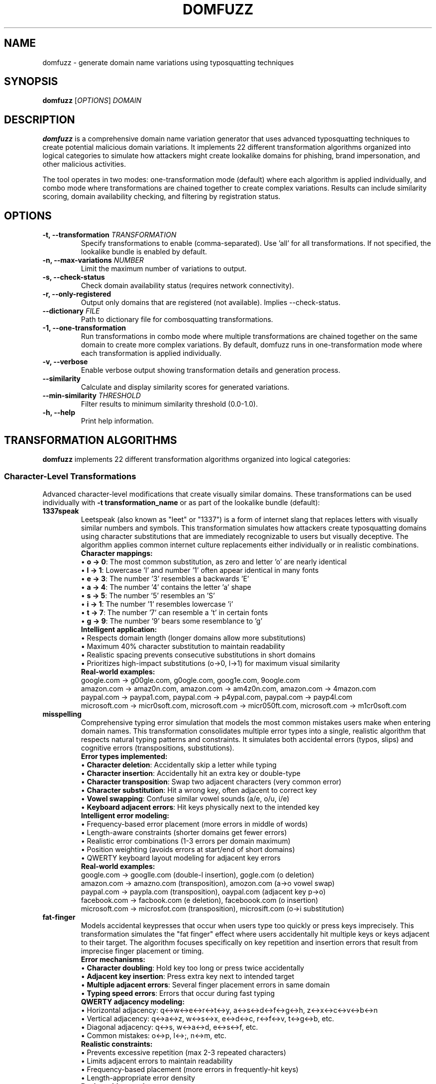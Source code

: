 .TH DOMFUZZ 1 "2024" "domfuzz 0.1.1" "Domain Fuzzing Tool"
.SH NAME
domfuzz \- generate domain name variations using typosquatting techniques
.SH SYNOPSIS
.B domfuzz
[\fIOPTIONS\fR] \fIDOMAIN\fR
.SH DESCRIPTION
.B domfuzz
is a comprehensive domain name variation generator that uses advanced typosquatting techniques to create potential malicious domain variations. It implements 22 different transformation algorithms organized into logical categories to simulate how attackers might create lookalike domains for phishing, brand impersonation, and other malicious activities.

The tool operates in two modes: one-transformation mode (default) where each algorithm is applied individually, and combo mode where transformations are chained together to create complex variations. Results can include similarity scoring, domain availability checking, and filtering by registration status.

.SH OPTIONS
.TP
.B \-t, \-\-transformation \fITRANSFORMATION\fR
Specify transformations to enable (comma-separated). Use 'all' for all transformations. If not specified, the lookalike bundle is enabled by default.
.TP
.B \-n, \-\-max\-variations \fINUMBER\fR
Limit the maximum number of variations to output.
.TP
.B \-s, \-\-check\-status
Check domain availability status (requires network connectivity).
.TP
.B \-r, \-\-only\-registered
Output only domains that are registered (not available). Implies \-\-check\-status.
.TP
.B \-\-dictionary \fIFILE\fR
Path to dictionary file for combosquatting transformations.
.TP
.B \-1, \-\-one\-transformation
Run transformations in combo mode where multiple transformations are chained together on the same domain to create more complex variations. By default, domfuzz runs in one-transformation mode where each transformation is applied individually.
.TP
.B \-v, \-\-verbose
Enable verbose output showing transformation details and generation process.
.TP
.B \-\-similarity
Calculate and display similarity scores for generated variations.
.TP
.B \-\-min\-similarity \fITHRESHOLD\fR
Filter results to minimum similarity threshold (0.0-1.0).
.TP
.B \-h, \-\-help
Print help information.

.SH TRANSFORMATION ALGORITHMS
.B domfuzz
implements 22 different transformation algorithms organized into logical categories:

.SS Character-Level Transformations
Advanced character-level modifications that create visually similar domains. These transformations can be used individually with \fB-t transformation_name\fR or as part of the lookalike bundle (default):

.TP
.B 1337speak
Leetspeak (also known as "leet" or "1337") is a form of internet slang that replaces letters with visually similar numbers and symbols. This transformation simulates how attackers create typosquatting domains using character substitutions that are immediately recognizable to users but visually deceptive. The algorithm applies common internet culture replacements either individually or in realistic combinations.
.br
.br
\fBCharacter mappings:\fR
.br
• \fBo → 0\fR: The most common substitution, as zero and letter 'o' are nearly identical
.br
• \fBl → 1\fR: Lowercase 'l' and number '1' often appear identical in many fonts
.br
• \fBe → 3\fR: The number '3' resembles a backwards 'E'
.br
• \fBa → 4\fR: The number '4' contains the letter 'a' shape
.br
• \fBs → 5\fR: The number '5' resembles an 'S'
.br
• \fBi → 1\fR: The number '1' resembles lowercase 'i'
.br
• \fBt → 7\fR: The number '7' can resemble a 't' in certain fonts
.br
• \fBg → 9\fR: The number '9' bears some resemblance to 'g'
.br
.br
\fBIntelligent application:\fR
.br
• Respects domain length (longer domains allow more substitutions)
.br
• Maximum 40% character substitution to maintain readability
.br
• Realistic spacing prevents consecutive substitutions in short domains
.br
• Prioritizes high-impact substitutions (o→0, l→1) for maximum visual similarity
.br
.br
\fBReal-world examples:\fR
.br
google.com → g00gle.com, g0ogle.com, goog1e.com, 9oogle.com
.br
amazon.com → amaz0n.com, amazon.com → am4z0n.com, amazon.com → 4mazon.com
.br
paypal.com → paypa1.com, paypal.com → p4ypal.com, paypal.com → payp4l.com  
.br
microsoft.com → micr0soft.com, microsoft.com → micr050ft.com, microsoft.com → m1cr0soft.com

.TP
.B misspelling
Comprehensive typing error simulation that models the most common mistakes users make when entering domain names. This transformation consolidates multiple error types into a single, realistic algorithm that respects natural typing patterns and constraints. It simulates both accidental errors (typos, slips) and cognitive errors (transpositions, substitutions).
.br
.br
\fBError types implemented:\fR
.br
• \fBCharacter deletion\fR: Accidentally skip a letter while typing
.br
• \fBCharacter insertion\fR: Accidentally hit an extra key or double-type
.br
• \fBCharacter transposition\fR: Swap two adjacent characters (very common error)
.br
• \fBCharacter substitution\fR: Hit a wrong key, often adjacent to correct key
.br
• \fBVowel swapping\fR: Confuse similar vowel sounds (a/e, o/u, i/e)
.br
• \fBKeyboard adjacent errors\fR: Hit keys physically next to the intended key
.br
.br
\fBIntelligent error modeling:\fR
.br
• Frequency-based error placement (more errors in middle of words)
.br
• Length-aware constraints (shorter domains get fewer errors)
.br
• Realistic error combinations (1-3 errors per domain maximum)
.br
• Position weighting (avoids errors at start/end of short domains)
.br
• QWERTY keyboard layout modeling for adjacent key errors
.br
.br
\fBReal-world examples:\fR
.br
google.com → googlle.com (double-l insertion), gogle.com (o deletion)
.br
amazon.com → amazno.com (transposition), amozon.com (a→o vowel swap)
.br
paypal.com → paypla.com (transposition), oaypal.com (adjacent key p→o)
.br
facebook.com → facbook.com (e deletion), faceboook.com (o insertion)
.br
microsoft.com → microsfot.com (transposition), microsift.com (o→i substitution)

.TP
.B fat-finger
Models accidental keypresses that occur when users type too quickly or press keys imprecisely. This transformation simulates the "fat finger" effect where users accidentally hit multiple keys or keys adjacent to their target. The algorithm focuses specifically on key repetition and insertion errors that result from imprecise finger placement or timing.
.br
.br
\fBError mechanisms:\fR
.br
• \fBCharacter doubling\fR: Hold key too long or press twice accidentally
.br
• \fBAdjacent key insertion\fR: Press extra key next to intended target
.br
• \fBMultiple adjacent errors\fR: Several finger placement errors in same domain
.br
• \fBTyping speed errors\fR: Errors that occur during fast typing
.br
.br
\fBQWERTY adjacency modeling:\fR
.br
• Horizontal adjacency: q↔w↔e↔r↔t↔y, a↔s↔d↔f↔g↔h, z↔x↔c↔v↔b↔n
.br
• Vertical adjacency: q↔a↔z, w↔s↔x, e↔d↔c, r↔f↔v, t↔g↔b, etc.
.br
• Diagonal adjacency: q↔s, w↔a↔d, e↔s↔f, etc.
.br
• Common mistakes: o↔p, l↔;, n↔m, etc.
.br
.br
\fBRealistic constraints:\fR
.br
• Prevents excessive repetition (max 2-3 repeated characters)
.br
• Limits adjacent errors to maintain readability
.br
• Frequency-based placement (more errors in frequently-hit keys)
.br
• Length-appropriate error density
.br
.br
\fBReal-world examples:\fR
.br
google.com → gooogle.com (o repetition), googgle.com (g repetition)
.br
amazon.com → amazoon.com (o doubling), amaozn.com (adjacent z→o)
.br
paypal.com → paypall.com (l doubling), paypakl.com (adjacent l→k)
.br
facebook.com → facebookk.com (k doubling), favebook.com (adjacent c→v)
.br
microsoft.com → microosoft.com (o doubling), microsofft.com (f doubling)

.TP
.B mixed-encodings
Advanced Unicode homograph attacks using visually identical characters from different scripts. Enhanced with comprehensive character mappings based on IronGeek's homoglyph generator research, providing extensive coverage of Unicode lookalike characters for sophisticated domain deception attacks.
.br
.br
\fBEnhanced character coverage:\fR
.br
• \fB60+ Unicode characters per letter\fR: Extensive mappings from multiple scripts
.br
• \fBCyrillic script\fR: а, е, о, р, с, х (look identical to Latin a, e, o, p, c, x)
.br
• \fBGreek script\fR: α, β, γ, δ, ε, ζ, η, θ, ι, κ, λ, μ, ν, ο, π, ρ, σ, τ, υ, φ, χ, ψ, ω
.br
• \fBFullwidth forms\fR: ａ, ｂ, ｃ, ｄ, ｅ (visually similar but different Unicode points)
.br
• \fBLatin Extended\fR: À, Á, Â, Ã, Ä, Å, à, á, â, ã, ä, å (accented variations)
.br
• \fBArmenian/Cherokee\fR: Specialized character substitutions
.br
.br
\fBIntelligent substitution patterns:\fR
.br
• \fBSingle substitutions\fR: One character replacement (google → gооgle)
.br
• \fBDouble substitutions\fR: Two character replacements (amazon → аmаzon) 
.br
• \fBTriple substitutions\fR: Complex multi-character attacks (for longer domains)
.br
• \fBRealistic distribution\fR: Up to 60% character substitution with intelligent positioning
.br
.br
\fBCommon character substitutions:\fR
.br
• \fBLatin 'a' (U+0061) → Cyrillic 'а' (U+0430)\fR: Identical appearance
.br
• \fBLatin 'o' (U+006F) → Cyrillic 'о' (U+043E)\fR: Perfect visual match
.br
• \fBLatin 'e' (U+0065) → Cyrillic 'е' (U+0435)\fR: Indistinguishable
.br
• \fBLatin 'p' (U+0070) → Cyrillic 'р' (U+0440)\fR: Identical shape
.br
• \fBLatin 'o' (U+006F) → Greek 'ο' (U+03BF)\fR: Same visual representation
.br
• \fBLatin 'c' (U+0063) → Cyrillic 'с' (U+0441)\fR: Perfect lookalike
.br
.br
\fBTechnical implementation:\fR
.br
• Browser display: Domains appear identical to users
.br
• Punycode encoding: xn--prefix reveals non-ASCII characters
.br
• DNS resolution: Works normally, pointing to attacker infrastructure
.br
• Certificate validation: Browsers may show warnings for mixed scripts
.br
• Detection difficulty: Extremely hard for users to detect visually
.br
.br
\fBReal-world examples:\fR
.br
google.com → gооgle.com (Cyrillic о characters, Punycode: xn--ggle-55da0q)
.br
paypal.com → pаypal.com (Cyrillic а, Punycode: xn--pypal-4ve)
.br
amazon.com → аmazon.com (Cyrillic а, Punycode: xn--mazon-3ve)
.br
apple.com → аpple.com (Cyrillic а, Punycode: xn--pple-43d)
.br
microsoft.com → microsοft.com (Greek ο, Punycode: xn--microsooft-99b)

.TP
.B bitsquatting
Advanced transformation that simulates single bit-flip errors in ASCII characters, modeling hardware failures, memory corruption, cosmic ray strikes, or transmission errors. This technique creates subtle domain variations that could occur naturally due to system faults, making them particularly insidious as they appear to be accidental rather than intentional attacks.
.br
.br
\fBBit-flip mechanism:\fR
.br
• Each ASCII character is represented as 8 bits (binary)
.br
• A single bit is flipped from 0 to 1 or 1 to 0
.br
• Results in a different but often visually similar character
.br
• Simulates real-world hardware error scenarios
.br
.br
\fBCommon bit-flip examples:\fR
.br
• \fB'o' (0x6F) → 'g' (0x67)\fR: Bit 3 flipped → google.com → ggogle.com
.br
• \fB'e' (0x65) → 'a' (0x61)\fR: Bit 2 flipped → secure.com → sacure.com
.br
• \fB'l' (0x6C) → 'h' (0x68)\fR: Bit 2 flipped → paypal.com → paypah.com
.br
• \fB'n' (0x6E) → 'f' (0x66)\fR: Bit 3 flipped → amazon.com → amazof.com
.br
• \fB'r' (0x72) → 's' (0x73)\fR: Bit 0 flipped → microsoft.com → microsoct.com
.br
.br
\fBAttack scenarios:\fR
.br
• Memory corruption during DNS resolution
.br
• Cosmic ray strikes on network equipment (rare but documented)
.br
• Hardware failures in routers or DNS servers
.br
• Electromagnetic interference affecting data transmission
.br
• Malicious manipulation disguised as system errors
.br
.br
\fBReal-world examples:\fR
.br
google.com → gmogle.com, foogle.com, woogle.com (various g bit-flips)
.br
amazon.com → amazoo.com, amajon.com, emaron.com (various bit-flips)
.br
paypal.com → qaypal.com, peypal.com, payqal.com (various bit-flips)

.SS Phonetic/Semantic Transformations
Sound and meaning-based variations:

.TP
.B homophones
Advanced phonetic transformation that replaces words with sound-alike alternatives that have different spellings but similar or identical pronunciations. This technique exploits the natural tendency of users to type words phonetically, especially when uncertain of spelling, and can be particularly effective against users whose native language differs from the domain language.
.br
.br
BPhonetic substitution categories:R
.br
• \fBHomophone pairs\fR: Direct sound-alike replacements (to/two, see/sea, right/write)
.br
• \fBPhonetic spelling\fR: Alternative spellings based on pronunciation (phone → fone, enough → enuf)
.br
• \fBSilent letters\fR: Omission of silent letters (know → no, write → rite)
.br
• \fBVowel sounds\fR: Similar vowel sound substitutions (a → e in certain contexts)
.br
• \fBConsonant clusters\fR: Simplified consonant groups (night → nite, light → lite)
.br
.br
BCommon homophone examples:R
.br
• \fBto/two/too\fR: Numbers and prepositions → 2checkout.com, toocheckout.com
.br
• \fBsee/sea/c\fR: Viewing and ocean → seesecurity.com, csecurity.com
.br
• \fBright/write/rite\fR: Direction and authoring → writebank.com, ritebank.com
.br
• \fBwon/one/1\fR: Victory and numbers → wonbank.com, 1bank.com
.br
• \fBno/know\fR: Negation and knowledge → nomorepay.com, knowmorpay.com
.br
• \fBfor/four/4\fR: Preposition and number → 4google.com, fourgle.com
.br
.br
BAttack effectiveness:R
.br
• Exploits natural phonetic typing tendencies
.br
• Particularly effective against non-native speakers
.br
• Works well with voice-to-text input systems
.br
• Creates plausible alternative spellings
.br
• Often bypasses spell-checkers in browsers
.br
.br
BReal-world examples:R
.br
paypal.com → paypall.com, paypal.com → paepal.com (phonetic 'ay' → 'ae')
.br
google.com → googel.com, guggle.com (phonetic variations)
.br
security.com → sekurity.com, securety.com (phonetic 'c' → 'k', 'i' → 'e')
.br
amazon.com → amazonn.com (phonetic double consonant)

.TP
.B cognitive
Advanced semantic transformation that exploits cognitive biases and word association patterns by substituting words with conceptually related or commonly confused terms. This technique leverages users' mental models and expectations, creating domains that feel "close enough" to be legitimate while being distinctly different. Particularly effective in business and technical contexts where industry jargon creates semantic overlap.
.br
.br
BSemantic substitution categories:R
.br
• \fBSynonym replacement\fR: Words with similar meaning (secure → safe, buy → purchase)
.br
• \fBIndustry terminology\fR: Related business terms (login → signin, account → profile)
.br
• \fBAction verbs\fR: Similar actions (download → install, search → find)
.br
• \fBConcept confusion\fR: Related concepts (mail → email, web → net)
.br
• \fBBrand terminology\fR: Alternative brand language (shop → store, pay → checkout)
.br
.br
BCommon cognitive substitutions:R
.br
• \fBsecure ↔ safe\fR: Security concept overlap → securebank.com → safebank.com
.br
• \fBlogin ↔ signin\fR: Authentication terminology → userlogin.com → usersignin.com
.br
• \fBshop ↔ store\fR: Commerce terminology → onlineshop.com → onlinestore.com
.br
• \fBmail ↔ email\fR: Communication concepts → webmail.com → webemail.com
.br
• \fBaccount ↔ profile\fR: User identity → myaccount.com → myprofile.com
.br
• \fBsearch ↔ find\fR: Discovery actions → quicksearch.com → quickfind.com
.br
• \fBdownload ↔ install\fR: Software actions → appdownload.com → appinstall.com
.br
.br
BPsychological exploitation:R
.br
• Exploits semantic memory networks in the brain
.br
• Leverages industry-specific terminology familiarity
.br
• Creates "close enough" feeling for legitimacy
.br
• Works on users' expectation patterns
.br
• Particularly effective in professional contexts
.br
.br
BBusiness context attacks:R
.br
• Financial: banking → finance, money → funds, pay → transfer
.br
• Technology: software → apps, system → platform, data → info
.br
• E-commerce: cart → basket, checkout → payment, order → purchase
.br
• Social media: profile → account, friend → contact, share → post
.br
.br
BReal-world examples:R
.br
paypal.com → payfriend.com, transferpal.com (payment concept overlap)
.br
amazon.com → amazone-store.com, amazonshop.com (shopping terminology)
.br
microsoft.com → microsoftware.com (technology terminology)
.br
linkedin.com → linkednetwork.com, worklinked.com (professional networking)

.TP
.B singular-plural
Grammatical transformation that converts between singular and plural forms of nouns within domain names, exploiting users' uncertainty about correct domain naming conventions. This technique is particularly effective because many legitimate websites use both singular and plural forms inconsistently, creating genuine confusion about which form a legitimate site might use.
.br
.br
BGrammatical transformation patterns:R
.br
• BRegular pluralsR: Adding or removing -s suffix (file → files, book → books)
.br
• \fBIrregular plurals\fR: Complex plural forms (child → children, person → people)
.br
• \fBUnchanged plurals\fR: Same form for both (sheep, fish, software)
.br
• \fBLatin plurals\fR: Academic/technical terms (datum → data, forum → forums/fora)
.br
• \fBCompound words\fR: Multi-word combinations (webpage → webpages, software → softwares)
.br
.br
BCommon transformation examples:R
.br
• \fBfile ↔ files\fR: Document management → myfile.com ↔ myfiles.com
.br
• \fBservice ↔ services\fR: Business offerings → webservice.com ↔ webservices.com
.br
• \fBproduct ↔ products\fR: E-commerce → bestproduct.com ↔ bestproducts.com
.br
• \fBsolution ↔ solutions\fR: Business terminology → itsolution.com ↔ itsolutions.com
.br
• \fBtool ↔ tools\fR: Software/utilities → webtool.com ↔ webtools.com
.br
• \fBnews\fR: Always plural → technews.com (no singular form exists)
.br
.br
BAttack psychology:R
.br
• Exploits grammatical uncertainty in domain naming
.br
• Many legitimate sites exist in both forms
.br
• Users often cannot remember exact grammatical form
.br
• Creates plausible alternative that feels correct
.br
• Particularly effective with technical terminology
.br
.br
BBusiness sector variations:R
.br
• Technology: app → apps, system → systems, platform → platforms
.br
• Finance: account → accounts, investment → investments
.br
• E-commerce: product → products, item → items, deal → deals
.br
• Education: course → courses, lesson → lessons, tutorial → tutorials
.br
• Media: video → videos, photo → photos, article → articles
.br
.br
BReal-world examples:R
.br
amazon.com → amazone-products.com (adding plural concept)
.br
microsoft.com → microsoftservices.com (service → services)
.br
google.com → googletool.com vs googletools.com (tool ambiguity)
.br
paypal.com → paypalaccounts.com (account → accounts)

.SS Number/Word Substitution
Numeric and word form variations:

.TP
.B cardinal-substitution
Numerical transformation that converts between cardinal numbers and their written word equivalents in both directions, exploiting variations in how numbers are represented in domain names. This technique is particularly effective because legitimate websites often use inconsistent number representation, and users frequently are uncertain whether a site uses digits or written numbers.
.br
.br
BCardinal number conversion patterns:R
.br
• \fBDigits to words\fR: 1 → one, 2 → two, 3 → three, etc.
.br
• \fBWords to digits\fR: one → 1, two → 2, three → 3, etc.
.br
• \fBMixed representations\fR: Partial conversions within compound terms
.br
• \fBZero variations\fR: 0 → zero, oh, null, nil
.br
• \fBTeen numbers\fR: 11 → eleven, 12 → twelve, 13 → thirteen, etc.
.br
• \fBLarge numbers\fR: 100 → hundred, 1000 → thousand
.br
.br
BCommon transformation examples:R
.br
• \fB1 ↔ one\fR: First or unity → 1stbank.com ↔ firstbank.com
.br
• \fB2 ↔ two\fR: Second or pair → 2checkout.com ↔ twocheckout.com  
.br
• \fB4 ↔ four\fR: Quantity or 'for' homophone → 4you.com ↔ fouryou.com
.br
• \fB8 ↔ eight\fR: Infinity symbol resemblance → figure8.com ↔ figureeight.com
.br
• \fB10 ↔ ten\fR: Decimal base → top10.com ↔ topten.com
.br
• \fB0 ↔ zero\fR: Null representation → point0.com ↔ pointzero.com
.br
.br
BSpecial number contexts:R
.br
• \fBVersioning\fR: v1.com → vone.com, version2.com → versiontwo.com
.br
• BRankingR: number1.com → numberone.com, top5.com → topfive.com
.br
• \fBQuantity\fR: buy2.com → buytwo.com, get3.com → getthree.com
.br
• \fBDates/Years\fR: 2024.com → twentytwentyfour.com
.br
• \fBTechnology\fR: web2.com → webtwo.com, ai4.com → aifour.com
.br
.br
BAttack effectiveness:R
.br
• Exploits inconsistent numbering conventions online
.br
• Creates plausible alternatives users might expect
.br
• Works with voice recognition systems (digits vs words)
.br
• Particularly effective with business/brand names
.br
• Leverages homophone confusion (2/to/too, 4/for, 8/ate)
.br
.br
BReal-world examples:R
.br
1password.com → onepassword.com (digit to word)
.br
twilio.com → 2lio.com (word to digit, partial)
.br
4chan.org → fourchan.org (digit to word)
.br
nine.com → 9.com (word to digit)

.TP
.B ordinal-substitution
Specialized numerical transformation that converts between ordinal numbers and their written equivalents, focusing on position, sequence, and ranking terminology. This technique exploits the multiple ways ordinal concepts can be represented in domain names, particularly effective with business names that emphasize priority, sequence, or ranking.
.br
.br
BOrdinal conversion patterns:R
.br
• \fBNumeric ordinals\fR: 1st → first, 2nd → second, 3rd → third
.br
• \fBSuffix variations\fR: -st, -nd, -rd, -th endings
.br
• \fBWritten ordinals\fR: first → 1st, second → 2nd, third → 3rd
.br
• \fBHybrid forms\fR: Mixed digit-word combinations
.br
• BRanking terminologyR: Position-based language variations
.br
.br
BCommon ordinal transformations:R
.br
• \fB1st ↔ first\fR: Primary position → 1stchoice.com ↔ firstchoice.com
.br
• \fB2nd ↔ second\fR: Secondary position → 2ndchance.com ↔ secondchance.com
.br
• \fB3rd ↔ third\fR: Tertiary position → 3rdparty.com ↔ thirdparty.com
.br
• \fB4th ↔ fourth\fR: Quaternary position → 4thstreet.com ↔ fourthstreet.com
.br
• \fB5th ↔ fifth\fR: Quinary position → 5thavenue.com ↔ fifthavenue.com
.br
• \fBlast ↔ final\fR: Terminal position → lastcall.com ↔ finalcall.com
.br
.br
BBusiness context applications:R
.br
• \fBPriority services\fR: 1stpriority.com → firstpriority.com
.br
• \fBSequential offerings\fR: 2ndround.com → secondround.com  
.br
• BRanking systemsR: 3rdplace.com → thirdplace.com
.br
• \fBVersioning\fR: 2ndversion.com → secondversion.com
.br
• \fBTime sequences\fR: 1stquarter.com → firstquarter.com
.br
.br
BSpecialized ordinal contexts:R
.br
• \fBStreet addresses\fR: 5thstreet.com → fifthstreet.com
.br
• \fBEvent naming\fR: 10thannual.com → tenthannual.com
.br
• \fBGeneration terms\fR: 3rdgen.com → thirdgen.com
.br
• \fBLevel/tier systems\fR: 1stlevel.com → firstlevel.com
.br
• \fBSequential brands\fR: 2ndnature.com → secondnature.com
.br
.br
BAttack psychology:R
.br
• Exploits uncertainty about ordinal representation conventions
.br
• Many businesses use both numeric and written ordinals
.br
• Creates legitimacy through familiar ranking terminology
.br
• Works with voice-to-text systems (spoken ordinals)
.br
• Particularly effective with established sequence-based brands
.br
.br
BReal-world examples:R
.br
21stcentury.com → twentyfirstcentury.com (ordinal expansion)
.br
3rdpartysoftware.com → thirdpartysoftware.com (standard conversion)
.br
1stchoicebank.com → firstchoicebank.com (priority emphasis)
.br
2ndopinion.com → secondopinion.com (sequential service)

.SS Structure Manipulation
Domain structure and format changes:

.TP
.B word-swaps
Structural transformation that reorders word components within compound domain names, maintaining all original elements but changing their sequence to create confusion while preserving recognizable brand elements. This technique exploits users' tendency to focus on familiar words rather than their exact order, particularly effective with multi-word domain names and compound business terms.
.br
.br
BWord reordering patterns:R
.br
• \fBTwo-word reversal\fR: word1-word2 → word2-word1
.br
• \fBMulti-word rotation\fR: Cyclical reordering of three or more words
.br
• \fBPriority inversion\fR: Moving secondary words to primary position
.br
• \fBAction-object swaps\fR: Verb-noun reordering (download-music → music-download)
.br
• \fBAdjective-noun swaps\fR: Descriptor-subject reordering (secure-banking → banking-secure)
.br
.br
BCommon word swap examples:R
.br
• \fBmybank ↔ bankmy\fR: Possessive-institution → mybank.com ↔ bankmy.com
.br
• \fBsecure-login ↔ login-secure\fR: Security-action → securelogin.com ↔ loginsecure.com
.br
• \fBweb-design ↔ design-web\fR: Platform-service → webdesign.com ↔ designweb.com
.br
• \fBquick-pay ↔ pay-quick\fR: Speed-action → quickpay.com ↔ payquick.com
.br
• \fBsmart-home ↔ home-smart\fR: Technology-location → smarthome.com ↔ homesmart.com
.br
.br
BBusiness context applications:R
.br
• \fBFinancial services\fR: onlinebanking.com → bankingonline.com
.br
• \fBE-commerce\fR: fastdelivery.com → deliveryfast.com
.br
• \fBTechnology\fR: cloudstorage.com → storagecloud.com
.br
• \fBHealthcare\fR: medicalcare.com → caremedical.com
.br
• \fBEducation\fR: onlinelearning.com → learningonline.com
.br
.br
BMulti-word complex swaps:R
.br
• \fBThree-word rotation\fR: secure-online-banking → banking-secure-online → online-banking-secure
.br
• \fBPartial reordering\fR: my-secure-account → secure-my-account → account-secure-my
.br
• \fBAction-adjective-noun\fR: buy-cheap-books → cheap-buy-books → books-cheap-buy
.br
.br
BPsychological exploitation:R
.br
• Users focus on familiar words, not exact order
.br
• Maintains brand recognition through word presence
.br
• Creates plausible alternative arrangements
.br
• Works with users' mental autocorrection
.br
• Particularly effective when original order isn't intuitive
.br
.br
BReal-world examples:R
.br
paypalcredit.com → creditpaypal.com (service-brand swap)
.br
microsoftoffice.com → officemicrosoft.com (product-company swap)
.br
googleanalytics.com → analyticsgoogle.com (service-company swap)
.br
amazonprime.com → primeamazon.com (service-platform swap)

.TP
.B hyphenation
Structural transformation that manipulates hyphen usage in domain names through insertion, removal, and character substitution, exploiting variations in hyphenation conventions and users' uncertainty about correct punctuation in domain names. This technique is particularly effective because legitimate websites often exist with and without hyphens, creating genuine confusion about the correct format.
.br
.br
BHyphenation manipulation patterns:R
.br
• \fBHyphen insertion\fR: Adding hyphens within words (google → goo-gle)
.br
• \fBHyphen removal\fR: Removing existing hyphens (my-bank → mybank)
.br
• \fBCharacter substitution\fR: Replacing other punctuation with hyphens (_ → -, . → -)
.br
• \fBWord boundary insertion\fR: Adding hyphens at logical word breaks
.br
• \fBSyllable separation\fR: Hyphenating at syllable boundaries
.br
.br
BCommon hyphenation transformations:R
.br
• \fBgoogle → goo-gle\fR: Internal word hyphenation
.br
• \fBmy-bank → mybank\fR: Compound word consolidation
.br
• \fBsecure_login → secure-login\fR: Underscore to hyphen substitution
.br
• \fBfacebook → face-book\fR: Compound word separation
.br
• \fBpaypal → pay-pal\fR: Brand name segmentation
.br
• \fBe.mail → e-mail\fR: Dot to hyphen substitution
.br
.br
BBusiness naming variations:R
.br
• \fBCompound brands\fR: microsoft → micro-soft, amazon → ama-zon
.br
• \fBDescriptive terms\fR: onlinestore → online-store, webdesign → web-design
.br
• \fBService combinations\fR: quickpay → quick-pay, fastmail → fast-mail
.br
• \fBTechnology terms\fR: software → soft-ware, database → data-base
.br
.br
BCharacter substitution patterns:R
.br
• \fBUnderscore replacement\fR: secure_banking.com → secure-banking.com
.br
• \fBDot replacement\fR: web.mail.com → web-mail.com
.br
• \fBSpace simulation\fR: my bank → my-bank (conceptual space representation)
.br
• \fBCamelCase conversion\fR: myBank → my-bank (breaking camelCase)
.br
.br
BAttack psychology:R
.br
• Exploits uncertainty about domain hyphenation rules
.br
• Many legitimate variations exist (email/e-mail, website/web-site)
.br
• Creates visually similar but distinct domains
.br
• Works with users' mental autocorrection
.br
• Particularly effective with compound business names
.br
.br
BSEO and branding implications:R
.br
• Hyphenated domains often rank differently in search engines
.br
• Users frequently omit or add hyphens when typing
.br
• Brand consistency issues create multiple plausible versions
.br
• Email systems may treat hyphenated domains differently
.br
.br
BReal-world examples:R
.br
paypal.com → pay-pal.com (brand segmentation)
.br
facebook.com → face-book.com (compound separation)
.br
linkedin.com → linked-in.com (phrasal separation)
.br
wordpress.com → word-press.com (compound word hyphenation)

.TP
.B subdomain-injection
Injection of subdomain components and manipulation of domain hierarchy.
.br
Examples: google.com → www.google.com, mail.google.com, secure.google.com

.TP
.B dot-insertion
Strategic insertion of dots within domain names to create subdomain confusion.
.br
Examples: google.com → g.oogle.com, goo.gle.com, go.ogle.com

.TP
.B dot-omission
Removal of dots from existing subdomains or compound domains.
.br
Examples: sub.domain.com → subdomain.com, my.site.com → mysite.com

.TP
.B dot-hyphen-substitution
Replacement of dots with hyphens and vice versa in domain structures.
.br
Examples: sub.domain.com → sub-domain.com, my-site.com → my.site.com

.SS Domain Extensions
TLD and domain extension manipulations:

.TP
.B tld-variations
Alternative top-level domain variations using common TLD substitutions.
.br
Examples: google.com → google.net, google.org, google.co, google.io

.TP
.B intl-tld
International and country-code TLD variations.
.br
Examples: google.com → google.co.uk, google.de, google.fr, google.ca

.TP
.B wrong-sld
Wrong second-level domain substitutions in ccTLD contexts.
.br
Examples: site.co.uk → site.com.uk, domain.org.uk → domain.co.uk

.TP
.B combosquatting
Strategic transformation that combines target domain names with common dictionary words as prefixes or suffixes to create compound domains that appear to offer enhanced or related services. This technique exploits users' trust in familiar brand names while adding contextual legitimacy through meaningful word combinations, making it one of the most effective social engineering approaches in domain squatting.
.br
.br
BCombosquatting word categories:R
.br
• \fBSecurity terms\fR: secure-, safe-, protected-, verified-, trusted-
.br
• \fBService descriptors\fR: -service, -support, -help, -center, -portal
.br
• \fBPersonalization\fR: my-, your-, personal-, private-
.br
• \fBAuthority markers\fR: official-, real-, authentic-, legitimate-
.br
• \fBAction words\fR: login-, download-, access-, connect-, join-
.br
• \fBTechnology terms\fR: -app, -online, -web, -digital, -cloud
.br
.br
BCommon combosquatting patterns:R
.br
• \fBgoogle → securegoogle, googlesecure, mygoogle\fR: Security and personalization
.br
• \fBpaypal → paypallogin, officialpaypal, safePayPal\fR: Authentication and authority
.br
• \fBamazon → amazonstore, shopamazon, amazonapp\fR: Service extension
.br
• \fBmicrosoft → microsoftofficial, realmicrosoft, microsoftsupport\fR: Authority and service
.br
• \fBfacebook → facebooklogin, myfacebook, facebookconnect\fR: Access and personalization
.br
.br
BPrefix combinations (brand enhancement):R
.br
• \fBSecurity prefixes\fR: secure-paypal.com, safe-amazon.com, protected-google.com
.br
• \fBPersonal prefixes\fR: my-facebook.com, your-microsoft.com, personal-linkedin.com
.br
• \fBAuthority prefixes\fR: official-spotify.com, real-netflix.com, verified-twitter.com
.br
• \fBService prefixes\fR: support-apple.com, help-adobe.com, service-oracle.com
.br
.br
BSuffix combinations (service extension):R
.br
• \fBAction suffixes\fR: google-login.com, paypal-access.com, amazon-checkout.com
.br
• \fBService suffixes\fR: microsoft-support.com, apple-service.com, adobe-help.com
.br
• \fBTech suffixes\fR: facebook-app.com, twitter-online.com, linkedin-portal.com
.br
• \fBLocation suffixes\fR: paypal-usa.com, amazon-europe.com, google-asia.com
.br
.br
BPsychological manipulation tactics:R
.br
• Creates perception of enhanced security or service
.br
• Leverages trust in established brand names
.br
• Suggests official or authorized relationship
.br
• Appeals to users seeking specific functionality
.br
• Exploits expectation of branded sub-services
.br
.br
BIndustry-specific combinations:R
.br
• \fBFinancial\fR: bankofamerica-secure.com, chase-login.com, wellsfargo-online.com
.br
• \fBTechnology\fR: microsoft-support.com, apple-store.com, oracle-cloud.com
.br
• \fBSocial media\fR: facebook-messenger.com, twitter-api.com, instagram-business.com
.br
• \fBE-commerce\fR: amazon-prime.com, ebay-secure.com, shopify-store.com
.br
.br
BReal-world attack examples:R
.br
paypal-verification.com (combines brand + process)
.br
secure-amazon-login.com (security + brand + action)
.br
microsoft-support-center.com (brand + service + location)
.br
google-account-recovery.com (brand + object + action)

.TP
.B brand-confusion
Addition of brand-related terms to create confusion with legitimate brands.
.br
Examples: google.com → googlebrand.com, officialgoogle.com, google-secure.com

.TP
.B domain-prefix
Addition of common prefixes to domain names.
.br
Examples: google.com → mygoogle.com, thegoogle.com, secure-google.com

.TP
.B domain-suffix
Addition of common suffixes to domain names.
.br
Examples: google.com → google-secure.com, google-official.com, google-site.com

.SS Transformation Bundles
Logical groupings of related transformations:

.TP
.B lookalike
Character-level transformations that create visually similar domains. This is the default transformation bundle, specifically designed to generate domains that can fool users through visual deception. The lookalike bundle combines four core transformation types that attackers commonly use in phishing campaigns and typosquatting attacks.
.br
.br
The lookalike bundle includes:
.br
• \fB1337speak\fR - Leetspeak character substitutions (see 1337speak section)
.br
• \fBmisspelling\fR - Comprehensive typing error simulation (see misspelling section)  
.br
• \fBfat-finger\fR - Accidental keypress and repetition errors (see fat-finger section)
.br
• \fBmixed-encodings\fR - Unicode homograph attacks (see mixed-encodings section)
.br
.br
\fBWhy lookalike is the default:\fR This bundle represents the most dangerous and commonly used techniques in real-world attacks. These transformations are specifically chosen because they:
.br
• Create domains that look nearly identical to the original
.br
• Are difficult for users to spot, especially on mobile devices
.br
• Require no technical sophistication from attackers
.br
• Have high success rates in phishing campaigns
.br
• Cover both automated (typos, fat-finger) and intentional (1337speak, homographs) attack vectors
.br
.br
For detailed explanations and examples of each transformation, see the individual transformation sections below.



.SS COMBINATORIAL TRANSFORMATION MECHANICS
.B domfuzz
employs sophisticated algorithms to systematically generate domain variations through comprehensive position-based and combinatorial approaches. Understanding these mechanics is crucial for defensive security professionals implementing comprehensive domain monitoring strategies.

.TP
.B Position-Based Generation
Each transformation algorithm operates by identifying Ball possible positionsR within a domain where modifications can occur, then systematically applying changes at each valid location:

BExample: 1337speak on "google.com"R
.br
• Position analysis: g[0], o[1], o[2], g[3], l[4], e[5] 
.br
• Valid substitution positions: o[1]→0, o[2]→0, g[3]→9, l[4]→1, e[5]→3
.br
• Single-position results: g0ogle.com, go0gle.com, goo9le.com, goog1e.com, googl3.com
.br
• Multi-position combinations: g00gle.com, g0o9le.com, g009l3.com, etc.

.TP
.B Combinatorial Complexity
Transformations generate variations through multiple combinatorial approaches:

\fBSingle Transformations (Default Mode)\fR:
.br
• Each transformation applied independently to original domain
.br
• Systematic enumeration of all valid position combinations
.br
• Realistic constraints prevent combinatorial explosion
.br
• Example: "paypal" with 1337speak → 32 variations across all position combinations

\fBMulti-Position Combinations\fR:
.br
• Algorithms intelligently combine multiple modifications within single transformation
.br
• Length-aware constraints (short domains: 1-2 changes, long domains: up to 40% modification)
.br
• Distance-based spacing prevents adjacent modifications in short domains
.br
• Priority weighting favors high-impact substitutions (o→0, l→1 prioritized over rare substitutions)

\fBCombo Mode Chains\fR:
.br
• Sequential application of 2-5 different transformation types
.br
• Each transformation operates on result of previous transformation
.br
• Weighted selection prevents conflicting transformations
.br
• Example chain: google.com → 1337speak → gooogle.com → fat-finger → goo0gle.com → misspelling → goo0gle.net

.TP
.B Algorithmic Intelligence
Modern typosquatting attacks require sophisticated generation algorithms that balance comprehensiveness with realism:

\fBConstraint Systems\fR:
.br
• \fBLength constraints\fR: Shorter domains receive fewer modifications to maintain plausibility
.br
• \fBFrequency weighting\fR: Common errors (o→0, l→1) generated more often than rare ones
.br
• \fBPosition analysis\fR: Errors weighted by natural typing patterns (more errors in middle of words)
.br
• BReadability preservationR: Maximum modification percentages prevent unrecognizable results

BRealistic Error ModelingR:
.br
• BQWERTY adjacencyR: Keyboard-aware error generation based on physical key proximity
.br
• \fBPhonetic patterns\fR: Sound-based substitutions follow linguistic probability distributions
.br
• \fBTyping psychology\fR: Error placement reflects actual human typing behavior studies
.br
• \fBDevice-specific patterns\fR: Mobile vs desktop typing error signatures

.TP
.B Permutation Mathematics  
The mathematical foundation ensures comprehensive coverage while maintaining computational efficiency:

\fBPosition Permutations\fR:
.br
For domain of length n with k transformable positions:
.br
• Single position: k variations
.br
• Two positions: C(k,2) = k!/(2!(k-2)!) combinations  
.br
• Multiple positions: Σ C(k,i) for i=1 to max_errors

\fBExample: "amazon" (6 characters) with 1337speak\fR:
.br
• Transformable positions: a[0]→4, a[2]→4, o[3]→0, n[5]→n (4 positions)
.br
• Single position: 4 variations  
.br
• Two positions: C(4,2) = 6 combinations
.br
• Three positions: C(4,3) = 4 combinations
.br
• Total theoretical: 14 combinations (filtered by realistic constraints)

\fBConstraint Filtering\fR:
.br
• Theoretical combinations filtered through multiple constraint layers
.br
• Similarity thresholds eliminate excessive modifications
.br
• Readability filters ensure recognizable results
.br
• Domain validation removes invalid DNS names
.br
• Deduplication eliminates identical results from different algorithms

.SH MODES OF OPERATION

.SS Combo Mode (Default)
In combo mode, multiple transformations are applied sequentially to create complex variations. Each generated domain goes through 2-5 random transformations from the enabled set, creating sophisticated combinations that simulate real-world attack scenarios.

.SS One-Transformation Mode (-1)
In one-transformation mode, each enabled transformation is applied individually to the original domain. This mode is useful for understanding the specific impact of each transformation type and for systematic analysis.

.SH OUTPUT FORMAT
The output format varies depending on options:

.TP
.B Basic Output
Each line contains a domain variation.

.TP
.B With Similarity Scoring
Format: \fISIMILARITY_SCORE\fR, \fIDOMAIN\fR

.TP
.B With Status Checking
Format: \fISIMILARITY_SCORE\fR, \fIDOMAIN\fR, \fISTATUS\fR
.br
Where STATUS is one of: available, registered, parked, error

.SH SIMILARITY SCORING
When similarity scoring is enabled, domfuzz calculates three types of similarity:

.TP
.B Visual Similarity
Measures how visually similar the variation appears to the original domain using character shape and appearance analysis.

.TP
.B Cognitive Similarity
Measures how mentally similar the variation is using phonetic analysis and semantic meaning.

.TP
.B Combined Score
A weighted combination of visual and cognitive similarity scores, providing an overall assessment of how deceptive the variation might be.

.SH EXAMPLES
.TP
Generate all possible variations for example.com:
.B domfuzz example.com

.TP
Generate only character substitution and keyboard variations:
.B domfuzz \-t char\-sub,keyboard example.com

.TP
Check registration status of variations, showing only registered domains:
.B domfuzz \-r example.com

.TP
Generate 50 variations with similarity scoring:
.B domfuzz \-n 50 \-\-similarity example.com

.TP
Run individual transformations with verbose output:
.B domfuzz \-1 \-v \-t misspellings,homoglyphs example.com

.TP
Find highly similar variations (threshold 0.8 or higher):
.B domfuzz \-\-min\-similarity 0.8 \-\-similarity example.com

.TP
Use custom dictionary for combosquatting:
.B domfuzz \-t combosquatting \-\-dictionary /path/to/keywords.txt example.com

.SH SECURITY CONSIDERATIONS
.B domfuzz
is designed for defensive security purposes including:
.IP \(bu 4
Brand protection and monitoring
.IP \(bu 4
Phishing awareness and training
.IP \(bu 4
Domain registration defense
.IP \(bu 4
Security research and analysis

The tool should be used responsibly and in accordance with applicable laws and regulations. Users should not use generated domains for malicious purposes such as phishing, fraud, or trademark infringement.

.SH FILES
.TP
.I ~/.local/share/domfuzz/dictionary.txt
Default dictionary file for combosquatting (if exists)

.SH EXIT STATUS
.B domfuzz
exits with status 0 on success, and >0 if an error occurs.

.SH BUGS
Report bugs at: https://github.com/example/domfuzz/issues

.SH AUTHOR
Written by Albert Hui <albert@securityronin.com> for defensive security research and brand protection purposes.

.SH COPYRIGHT
Copyright (c) 2025 Albert Hui <albert@securityronin.com>
.br
This software is released under the MIT License.
.br
Permission is hereby granted, free of charge, to any person obtaining a copy of this software and associated documentation files (the "Software"), to deal in the Software without restriction, including without limitation the rights to use, copy, modify, merge, publish, distribute, sublicense, and/or sell copies of the Software, and to permit persons to whom the Software is furnished to do so, subject to the following conditions:
.br
The above copyright notice and this permission notice shall be included in all copies or substantial portions of the Software.
.br
THE SOFTWARE IS PROVIDED "AS IS", WITHOUT WARRANTY OF ANY KIND, EXPRESS OR IMPLIED, INCLUDING BUT NOT LIMITED TO THE WARRANTIES OF MERCHANTABILITY, FITNESS FOR A PARTICULAR PURPOSE AND NONINFRINGEMENT. IN NO EVENT SHALL THE AUTHORS OR COPYRIGHT HOLDERS BE LIABLE FOR ANY CLAIM, DAMAGES OR OTHER LIABILITY, WHETHER IN AN ACTION OF CONTRACT, TORT OR OTHERWISE, ARISING FROM, OUT OF OR IN CONNECTION WITH THE SOFTWARE OR THE USE OR OTHER DEALINGS IN THE SOFTWARE.
.br
For the complete license text, see the LICENSE file distributed with this software.

.SH SEE ALSO
.BR whois (1),
.BR dig (1),
.BR nslookup (1)